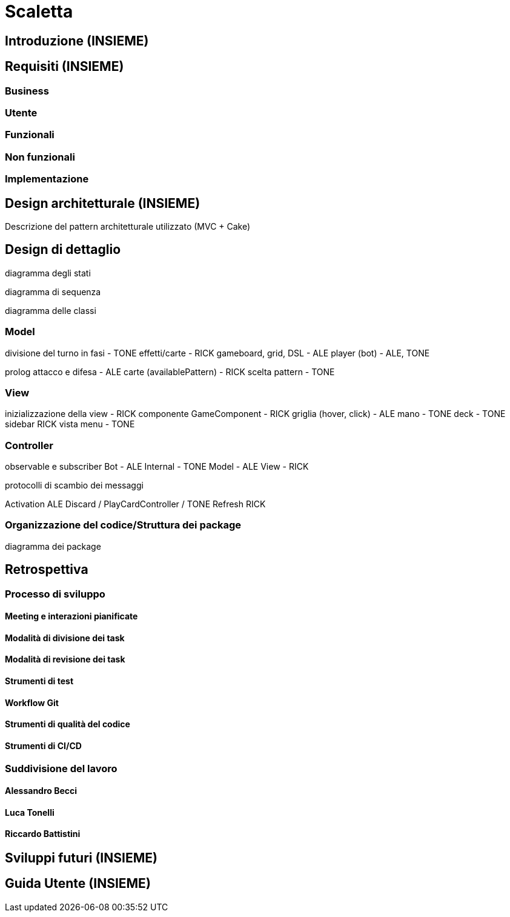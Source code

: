 = Scaletta

== Introduzione (INSIEME)

== Requisiti (INSIEME)

=== Business

=== Utente

=== Funzionali

=== Non funzionali

=== Implementazione

== Design architetturale (INSIEME)

Descrizione del pattern architetturale utilizzato (MVC + Cake)

== Design di dettaglio

diagramma degli stati

diagramma di sequenza

diagramma delle classi

=== Model

divisione del turno in fasi - TONE
effetti/carte - RICK
gameboard, grid, DSL - ALE
player (bot) - ALE, TONE

prolog
attacco e difesa - ALE
carte (availablePattern) - RICK
scelta pattern - TONE

=== View

inizializzazione della view - RICK
componente GameComponent - RICK
griglia (hover, click) - ALE
mano - TONE
deck - TONE
sidebar RICK
vista menu - TONE

=== Controller

observable e subscriber
Bot - ALE
Internal - TONE
Model - ALE
View - RICK

protocolli di scambio dei messaggi

Activation ALE
Discard / PlayCardController / TONE
Refresh RICK

=== Organizzazione del codice/Struttura dei package

diagramma dei package

== Retrospettiva

=== Processo di sviluppo

==== Meeting e interazioni pianificate

==== Modalità di divisione dei task

==== Modalità di revisione dei task

==== Strumenti di test

==== Workflow Git

==== Strumenti di qualità del codice

==== Strumenti di CI/CD

=== Suddivisione del lavoro

==== Alessandro Becci

==== Luca Tonelli

==== Riccardo Battistini

== Sviluppi futuri (INSIEME)

== Guida Utente (INSIEME)
